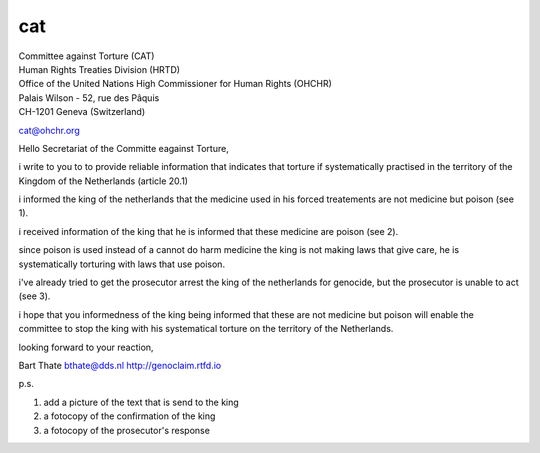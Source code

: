 cat
###

| Committee against Torture (CAT)
| Human Rights Treaties Division (HRTD)
| Office of the United Nations High Commissioner for Human Rights (OHCHR)
| Palais Wilson - 52, rue des Pâquis
| CH-1201 Geneva (Switzerland)

cat@ohchr.org

Hello Secretariat of the Committe eagainst Torture,

i write to you to to provide reliable information that indicates that torture if systematically practised in the territory of the Kingdom of the Netherlands (article 20.1)

i informed the king of the netherlands that the medicine used in his forced treatements are not medicine but poison (see 1).

i received information of the king that he is informed that these medicine are poison (see 2).

since poison is used instead of a cannot do harm medicine the king is not making laws that give care, he is systematically torturing with laws that use poison.

i've already tried to get the prosecutor arrest the king of the netherlands for genocide, but the prosecutor is unable to act (see 3).

i hope that you informedness of the king being informed that these are not medicine but poison will enable the committee to stop the king with his systematical torture on the territory of the Netherlands.

looking forward to your reaction,





Bart Thate
bthate@dds.nl
http://genoclaim.rtfd.io

p.s.

1) add a picture of the text that is send to the king
2) a fotocopy of the confirmation of the king
3) a fotocopy of the prosecutor's response

